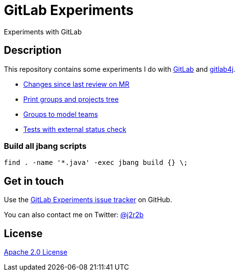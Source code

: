 //tag::vardef[]
:gh-repo-owner: jmini
:gh-repo-name: gitlab-experiments
:project-name: GitLab Experiments
:branch: main
:twitter-handle: j2r2b
:license: http://www.apache.org/licenses/LICENSE-2.0
:license-name: Apache 2.0 License

:git-repository: {gh-repo-owner}/{gh-repo-name}
:homepage: https://{gh-repo-owner}.github.io/{gh-repo-name}
:issues: https://github.com/{git-repository}/issues
//end::vardef[]

//tag::header[]
= {project-name}
Experiments with GitLab
//end::header[]

//tag::description[]
== Description
This repository contains some experiments I do with https://gitlab.com/[GitLab] and https://github.com/gitlab4j/gitlab4j-api[gitlab4j].

//end::description[]

* xref:mr-changes-since-last-review/README.adoc[Changes since last review on MR]
* xref:print-groups-and-projects-tree/README.adoc[Print groups and projects tree]
* xref:groups-to-model-teams/README.adoc[Groups to model teams]
* xref:external-status-check-tests/README.adoc[Tests with external status check]

// Read more on the link:{homepage}[project home page].

=== Build all jbang scripts

[source, shell]
----
find . -name '*.java' -exec jbang build {} \;
----

//tag::contact-section[]
== Get in touch

Use the link:{issues}[{project-name} issue tracker] on GitHub.

You can also contact me on Twitter: link:https://twitter.com/{twitter-handle}[@{twitter-handle}]
//end::contact-section[]

//tag::license-section[]
== License

link:{license}[{license-name}]
//end::license-section[]
